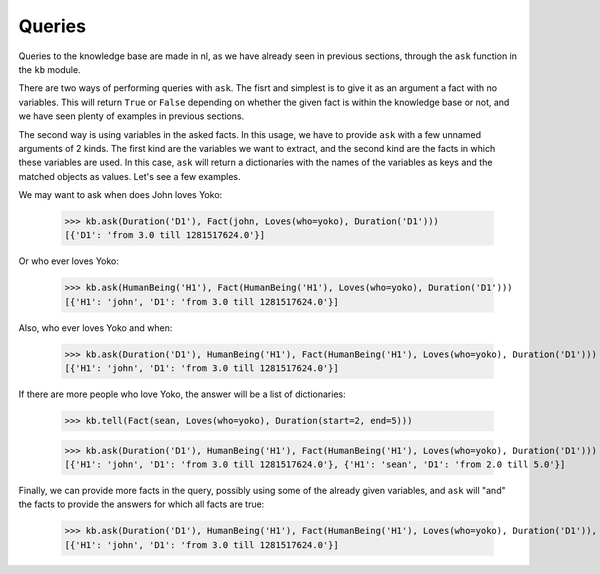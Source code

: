 
Queries
=======

Queries to the knowledge base are made in nl, as we have already seen in previous sections, through the ``ask`` function in the ``kb`` module.

There are two ways of performing queries with ``ask``. The fisrt and simplest is to give it as an argument a fact with no variables. This will return ``True`` or ``False`` depending on whether the given fact is within the knowledge base or not, and we have seen plenty of examples in previous sections.

The second way is using variables in the asked facts. In this usage, we have to provide ``ask`` with a few unnamed arguments of 2 kinds. The first kind are the variables we want to extract, and the second kind are the facts in which these variables are used. In this case, ``ask`` will return a dictionaries with the names of the variables as keys and the matched objects as values. Let's see a few examples.

We may want to ask when does John loves Yoko:

  >>> kb.ask(Duration('D1'), Fact(john, Loves(who=yoko), Duration('D1')))
  [{'D1': 'from 3.0 till 1281517624.0'}]

Or who ever loves Yoko:

  >>> kb.ask(HumanBeing('H1'), Fact(HumanBeing('H1'), Loves(who=yoko), Duration('D1')))
  [{'H1': 'john', 'D1': 'from 3.0 till 1281517624.0'}]

Also, who ever loves Yoko and when:

  >>> kb.ask(Duration('D1'), HumanBeing('H1'), Fact(HumanBeing('H1'), Loves(who=yoko), Duration('D1')))
  [{'H1': 'john', 'D1': 'from 3.0 till 1281517624.0'}]

If there are more people who love Yoko, the answer will be a list of dictionaries:

  >>> kb.tell(Fact(sean, Loves(who=yoko), Duration(start=2, end=5)))

  >>> kb.ask(Duration('D1'), HumanBeing('H1'), Fact(HumanBeing('H1'), Loves(who=yoko), Duration('D1')))
  [{'H1': 'john', 'D1': 'from 3.0 till 1281517624.0'}, {'H1': 'sean', 'D1': 'from 2.0 till 5.0'}]

Finally, we can provide more facts in the query, possibly using some of the already given variables, and ``ask`` will "and" the facts to provide the answers for which all facts are true:

  >>> kb.ask(Duration('D1'), HumanBeing('H1'), Fact(HumanBeing('H1'), Loves(who=yoko), Duration('D1')), Fact(HumanBeing('H1'), Lives(where=england), Duration(start=2, end=7)))
  [{'H1': 'john', 'D1': 'from 3.0 till 1281517624.0'}]
